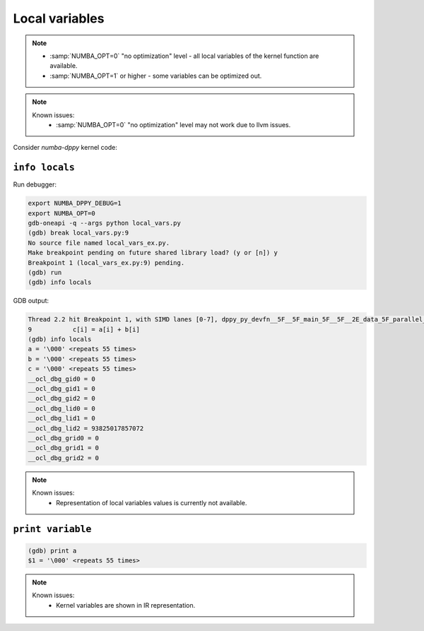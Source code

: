 Local variables
===============

.. note::

    - :samp:`NUMBA_OPT=0` "no optimization" level - all local variables of the kernel function are available.
    - :samp:`NUMBA_OPT=1` or higher - some variables can be optimized out.

.. note::

    Known issues:
      - :samp:`NUMBA_OPT=0` "no optimization" level may not work due to llvm issues.

Consider `numba-dppy` kernel code:

.. code-block:: python
    :linenos:

    import numpy as np
    import numba_dppy as dppy
    import dpctl

    @dppy.kernel
    def data_parallel_sum(a, b, c):
        i = dppy.get_global_id(0)
        c[i] = a[i] + b[i]

    global_size = 10
    N = global_size
    a = np.array(np.random.random(N), dtype=np.float32)
    b = np.array(np.random.random(N), dtype=np.float32)
    c = np.ones_like(a)

    with dpctl.device_context("opencl:gpu") as gpu_queue:
        data_parallel_sum[global_size, dppy.DEFAULT_LOCAL_SIZE](a, b, c)


``info locals``
---------------

Run debugger:

.. code-block:: bash

    export NUMBA_DPPY_DEBUG=1
    export NUMBA_OPT=0
    gdb-oneapi -q --args python local_vars.py
    (gdb) break local_vars.py:9
    No source file named local_vars_ex.py.
    Make breakpoint pending on future shared library load? (y or [n]) y
    Breakpoint 1 (local_vars_ex.py:9) pending.
    (gdb) run
    (gdb) info locals

GDB output:

.. code-block:: bash

    Thread 2.2 hit Breakpoint 1, with SIMD lanes [0-7], dppy_py_devfn__5F__5F_main_5F__5F__2E_data_5F_parallel_5F_sum_24_1_2E_array_28_float32_2C__20_1d_2C__20_C_29__2E_array_28_float32_2C__20_1d_2C__20_C_29__2E_array_28_float32_2C__20_1d_2C__20_C_29_ () at local_vars.py:9
    9           c[i] = a[i] + b[i]
    (gdb) info locals
    a = '\000' <repeats 55 times>
    b = '\000' <repeats 55 times>
    c = '\000' <repeats 55 times>
    __ocl_dbg_gid0 = 0
    __ocl_dbg_gid1 = 0
    __ocl_dbg_gid2 = 0
    __ocl_dbg_lid0 = 0
    __ocl_dbg_lid1 = 0
    __ocl_dbg_lid2 = 93825017857072
    __ocl_dbg_grid0 = 0
    __ocl_dbg_grid1 = 0
    __ocl_dbg_grid2 = 0

.. note::

    Known issues:
      - Representation of local variables values is currently not available.


``print variable``
------------------

.. code-block:: bash

    (gdb) print a
    $1 = '\000' <repeats 55 times>

.. note::

    Known issues:
      - Kernel variables are shown in IR representation.
